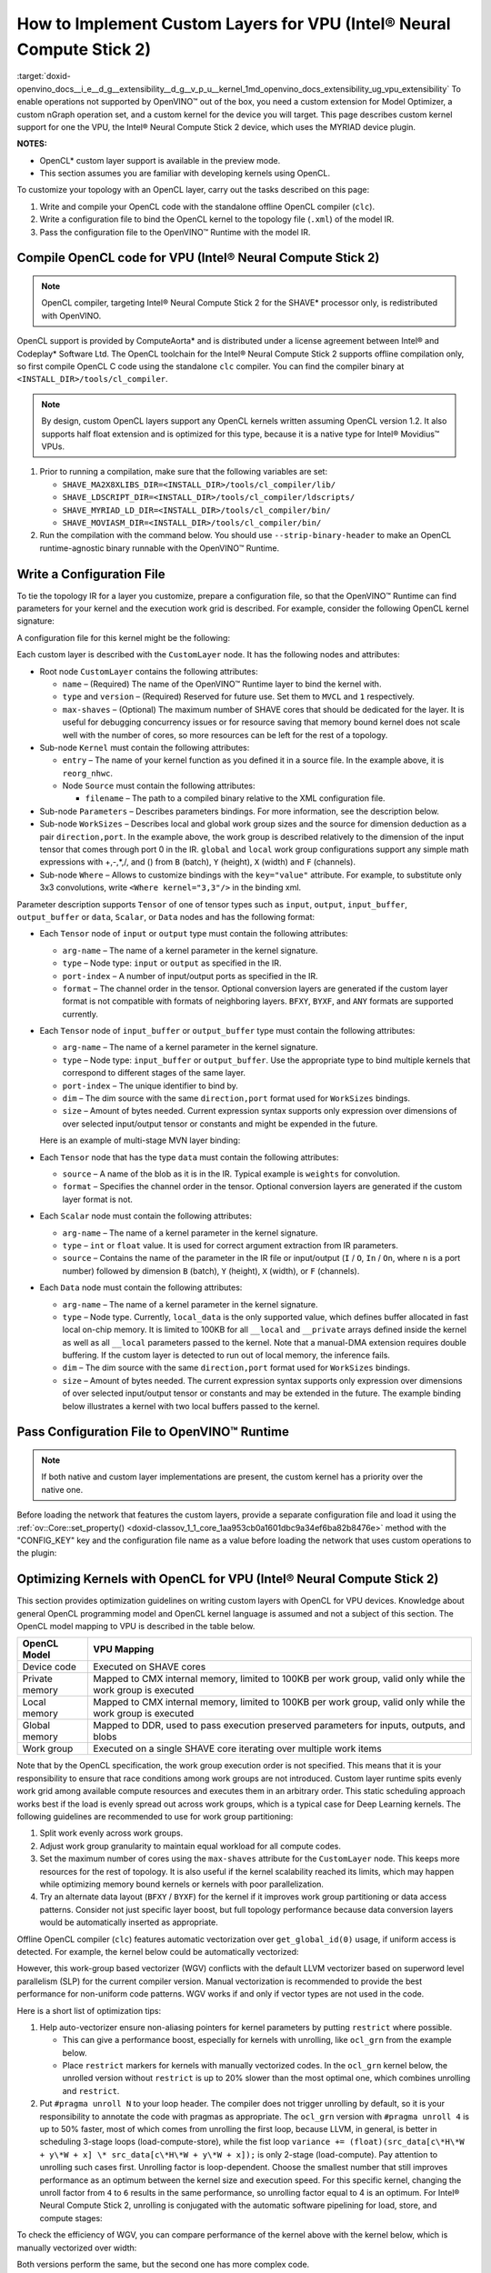 .. index:: pair: page; How to Implement Custom Layers for VPU (Intel® Neural Compute Stick 2)
.. _doxid-openvino_docs__i_e__d_g__extensibility__d_g__v_p_u__kernel:


How to Implement Custom Layers for VPU (Intel® Neural Compute Stick 2)
=======================================================================

:target:`doxid-openvino_docs__i_e__d_g__extensibility__d_g__v_p_u__kernel_1md_openvino_docs_extensibility_ug_vpu_extensibility` To enable operations not supported by OpenVINO™ out of the box, you need a custom extension for Model Optimizer, a custom nGraph operation set, and a custom kernel for the device you will target. This page describes custom kernel support for one the VPU, the Intel® Neural Compute Stick 2 device, which uses the MYRIAD device plugin.

**NOTES:**

* OpenCL\* custom layer support is available in the preview mode.

* This section assumes you are familiar with developing kernels using OpenCL.

To customize your topology with an OpenCL layer, carry out the tasks described on this page:

#. Write and compile your OpenCL code with the standalone offline OpenCL compiler (``clc``).

#. Write a configuration file to bind the OpenCL kernel to the topology file (``.xml``) of the model IR.

#. Pass the configuration file to the OpenVINO™ Runtime with the model IR.

Compile OpenCL code for VPU (Intel® Neural Compute Stick 2)
~~~~~~~~~~~~~~~~~~~~~~~~~~~~~~~~~~~~~~~~~~~~~~~~~~~~~~~~~~~~

.. note:: OpenCL compiler, targeting Intel® Neural Compute Stick 2 for the SHAVE\* processor only, is redistributed with OpenVINO.



OpenCL support is provided by ComputeAorta\* and is distributed under a license agreement between Intel® and Codeplay\* Software Ltd. The OpenCL toolchain for the Intel® Neural Compute Stick 2 supports offline compilation only, so first compile OpenCL C code using the standalone ``clc`` compiler. You can find the compiler binary at ``<INSTALL_DIR>/tools/cl_compiler``.

.. note:: By design, custom OpenCL layers support any OpenCL kernels written assuming OpenCL version 1.2. It also supports half float extension and is optimized for this type, because it is a native type for Intel® Movidius™ VPUs.





#. Prior to running a compilation, make sure that the following variables are set:
   
   * ``SHAVE_MA2X8XLIBS_DIR=<INSTALL_DIR>/tools/cl_compiler/lib/``
   
   * ``SHAVE_LDSCRIPT_DIR=<INSTALL_DIR>/tools/cl_compiler/ldscripts/``
   
   * ``SHAVE_MYRIAD_LD_DIR=<INSTALL_DIR>/tools/cl_compiler/bin/``
   
   * ``SHAVE_MOVIASM_DIR=<INSTALL_DIR>/tools/cl_compiler/bin/``

#. Run the compilation with the command below. You should use ``--strip-binary-header`` to make an OpenCL runtime-agnostic binary runnable with the OpenVINO™ Runtime.
   
   .. ref-code-block:: cpp
   
   	cd <INSTALL_DIR>/tools/cl_compiler/bin
   	./clc --strip-binary-header custom_layer.cl -o custom_layer.bin

Write a Configuration File
~~~~~~~~~~~~~~~~~~~~~~~~~~

To tie the topology IR for a layer you customize, prepare a configuration file, so that the OpenVINO™ Runtime can find parameters for your kernel and the execution work grid is described. For example, consider the following OpenCL kernel signature:

.. ref-code-block:: cpp

	__kernel void reorg_nhwc(__global const half \*src, __global half \*:ref:`out <doxid-namespacengraph_1_1runtime_1_1reference_1ac9d07fc6d49867bb411a4f4132777aae>`, int w, int h, int c, int stride);

A configuration file for this kernel might be the following:

.. ref-code-block:: cpp

	<CustomLayer name="ReorgYolo" type="MVCL" version="1">
	   <Kernel entry="reorg_nhwc">
	       <Source filename="reorg.bin"/>
	   </Kernel>
	   <Parameters>
	       <Tensor arg-name="src"    type="input"  port-index="0"                format="BYXF"/>
	       <Tensor arg-name="out"    type="output" port-index="0"                format="BYXF"/>
	       <Scalar arg-name="w"      type="int"    port-index="0" source="I.X"                />
	       <Scalar arg-name="h"      type="int"    port-index="0" source="I.Y"                />
	       <Scalar arg-name="c"      type="int"    port-index="0" source="I.F"                />
	       <Scalar arg-name="stride" type="int"                   source="stride"             />
	   </Parameters>
	   <WorkSizes dim="input,0" global="(Y+7)/8\*8,1,1" local="8,1,1"/>
	</CustomLayer>

Each custom layer is described with the ``CustomLayer`` node. It has the following nodes and attributes:

* Root node ``CustomLayer`` contains the following attributes:
  
  * ``name`` – (Required) The name of the OpenVINO™ Runtime layer to bind the kernel with.
  
  * ``type`` and ``version`` – (Required) Reserved for future use. Set them to ``MVCL`` and ``1`` respectively.
  
  * ``max-shaves`` – (Optional) The maximum number of SHAVE cores that should be dedicated for the layer. It is useful for debugging concurrency issues or for resource saving that memory bound kernel does not scale well with the number of cores, so more resources can be left for the rest of a topology.

* Sub-node ``Kernel`` must contain the following attributes:
  
  * ``entry`` – The name of your kernel function as you defined it in a source file. In the example above, it is ``reorg_nhwc``.
  
  * Node ``Source`` must contain the following attributes:
    
    * ``filename`` – The path to a compiled binary relative to the XML configuration file.

* Sub-node ``Parameters`` – Describes parameters bindings. For more information, see the description below.

* Sub-node ``WorkSizes`` – Describes local and global work group sizes and the source for dimension deduction as a pair ``direction,port``. In the example above, the work group is described relatively to the dimension of the input tensor that comes through port 0 in the IR. ``global`` and ``local`` work group configurations support any simple math expressions with +,-,\*,/, and () from ``B`` (batch), ``Y`` (height), ``X`` (width) and ``F`` (channels).

* Sub-node ``Where`` – Allows to customize bindings with the ``key="value"`` attribute. For example, to substitute only 3x3 convolutions, write ``<Where kernel="3,3"/>`` in the binding xml.

Parameter description supports ``Tensor`` of one of tensor types such as ``input``, ``output``, ``input_buffer``, ``output_buffer`` or ``data``, ``Scalar``, or ``Data`` nodes and has the following format:

* Each ``Tensor`` node of ``input`` or ``output`` type must contain the following attributes:
  
  * ``arg-name`` – The name of a kernel parameter in the kernel signature.
  
  * ``type`` – Node type: ``input`` or ``output`` as specified in the IR.
  
  * ``port-index`` – A number of input/output ports as specified in the IR.
  
  * ``format`` – The channel order in the tensor. Optional conversion layers are generated if the custom layer format is not compatible with formats of neighboring layers. ``BFXY``, ``BYXF``, and ``ANY`` formats are supported currently.

* Each ``Tensor`` node of ``input_buffer`` or ``output_buffer`` type must contain the following attributes:
  
  * ``arg-name`` – The name of a kernel parameter in the kernel signature.
  
  * ``type`` – Node type: ``input_buffer`` or ``output_buffer``. Use the appropriate type to bind multiple kernels that correspond to different stages of the same layer.
  
  * ``port-index`` – The unique identifier to bind by.
  
  * ``dim`` – The dim source with the same ``direction,port`` format used for ``WorkSizes`` bindings.
  
  * ``size`` – Amount of bytes needed. Current expression syntax supports only expression over dimensions of over selected input/output tensor or constants and might be expended in the future.
  
  Here is an example of multi-stage MVN layer binding:
  
  .. ref-code-block:: cpp
  
  	<CustomLayer name="MVN" stage="0" type="MVCL" version="1">
  	    <Kernel entry="reduction_mean">
  	        <Source filename="mvn.bin"/>
  	    </Kernel>
  	    <Parameters>
  	        <Tensor arg-name="src"                type="input"         port-index="0"               format="BFYX"/>
  	        <Tensor arg-name="mean"               type="output_buffer" port-index="0" dim="output,0" size="Y\*F\*4"/>
  	        <Tensor arg-name="variance"           type="output_buffer" port-index="1" dim="output,0" size="Y\*F\*4"/>
  	        <!--other parameters  -->
  	    </Parameters>
  	    <WorkSizes dim="output,0" global="((Y+7)/8)\*8,F,1" local="8,1,1"/>
  	</CustomLayer>
  	<CustomLayer name="MVN" stage="1" type="MVCL" version="1">
  	    <Kernel entry="mvn_scale">
  	        <Source filename="mvn_scale_changed_orded.bin"/>
  	    </Kernel>
  	    <Parameters>
  	        <Tensor arg-name="src_data"           type="input"        port-index="0"               format="BFYX"/>
  	        <Tensor arg-name="dst_data"           type="output"       port-index="0"               format="BFYX"/>
  	        <Tensor arg-name="mean_part"          type="input_buffer" port-index="0" dim="output,0" size="Y\*F\*4"/>
  	        <Tensor arg-name="power_mean"         type="input_buffer" port-index="1" dim="output,0" size="Y\*F\*4"/>
  	        <!--other parameters  -->
  	    </Parameters>
  	    <WorkSizes dim="output,0" global="((Y+7)/8)\*8,F,1" local="8,1,1"/>
  	</CustomLayer>

* Each ``Tensor`` node that has the type ``data`` must contain the following attributes:
  
  * ``source`` – A name of the blob as it is in the IR. Typical example is ``weights`` for convolution.
  
  * ``format`` – Specifies the channel order in the tensor. Optional conversion layers are generated if the custom layer format is not.
    
    .. ref-code-block:: cpp
    
    	<CustomLayer name="BinaryConvolution" type="MVCL" version="1">
    	  <Kernel entry="binary_convolution">
    	      <Source filename="binary_layers.bin"/>
    	  </Kernel>
    	  <Parameters>
    	      <Tensor arg-name="src_data"      type="input"   port-index="0"                      format="BFYX"/>
    	      <Data   arg-name="weights_data"  type="data"                     source="weights"   format="ANY"/>
    	      <Tensor arg-name="dst_data"      type="output"  port-index="0"                      format="BFYX"/>
    	      <!--other parameters  -->
    	  </Parameters>
    	  <WorkSizes dim="output,0" global="X,Y,F" local="1,1,1"/>
    	</CustomLayer>

* Each ``Scalar`` node must contain the following attributes:
  
  * ``arg-name`` – The name of a kernel parameter in the kernel signature.
  
  * ``type`` – ``int`` or ``float`` value. It is used for correct argument extraction from IR parameters.
  
  * ``source`` – Contains the name of the parameter in the IR file or input/output (``I`` / ``O``, ``In`` / ``On``, where ``n`` is a port number) followed by dimension ``B`` (batch), ``Y`` (height), ``X`` (width), or ``F`` (channels).

* Each ``Data`` node must contain the following attributes:
  
  * ``arg-name`` – The name of a kernel parameter in the kernel signature.
  
  * ``type`` – Node type. Currently, ``local_data`` is the only supported value, which defines buffer allocated in fast local on-chip memory. It is limited to 100KB for all ``__local`` and ``__private`` arrays defined inside the kernel as well as all ``__local`` parameters passed to the kernel. Note that a manual-DMA extension requires double buffering. If the custom layer is detected to run out of local memory, the inference fails.
  
  * ``dim`` – The dim source with the same ``direction,port`` format used for ``WorkSizes`` bindings.
  
  * ``size`` – Amount of bytes needed. The current expression syntax supports only expression over dimensions of over selected input/output tensor or constants and may be extended in the future. The example binding below illustrates a kernel with two local buffers passed to the kernel.
    
    .. ref-code-block:: cpp
    
    	<CustomLayer name="GRN" type="MVCL" version="1">
    	    <Kernel entry="grn_NCHW">
    	        <Source filename="grn.bin"/>
    	    </Kernel>
    	    <Parameters>
    	        <Tensor arg-name="src_data" type="input"         port-index="0"                  format="BFYX"/>
    	        <Tensor arg-name="dst_data" type="output"        port-index="0"                  format="BFYX"/>
    	        <Data   arg-name="src"      type="local_data"                      dim="input,0" size="X\*F\*2" />
    	        <Data   arg-name="dst"      type="local_data"                      dim="input,0" size="X\*F\*2" />
    	        <Scalar arg-name="C"        type="int"           port-index="0"    source="I.F"               />
    	        <Scalar arg-name="bias"     type="float"                           source="bias"              />
    	    </Parameters>
    	    <WorkSizes dim="input,0" global="X,Y,1" local="X,1,1"/>
    	</CustomLayer>

Pass Configuration File to OpenVINO™ Runtime
~~~~~~~~~~~~~~~~~~~~~~~~~~~~~~~~~~~~~~~~~~~~~~

.. note:: If both native and custom layer implementations are present, the custom kernel has a priority over the native one.



Before loading the network that features the custom layers, provide a separate configuration file and load it using the :ref:`ov::Core::set_property() <doxid-classov_1_1_core_1aa953cb0a1601dbc9a34ef6ba82b8476e>` method with the "CONFIG_KEY" key and the configuration file name as a value before loading the network that uses custom operations to the plugin:

.. ref-code-block:: cpp

	:ref:`ov::Core <doxid-classov_1_1_core>` core;
	// Load Myriad Extensions
	core.:ref:`set_property <doxid-classov_1_1_core_1aa953cb0a1601dbc9a34ef6ba82b8476e>`("MYRIAD", {{:ref:`CONFIG_KEY <doxid-ie__plugin__config_8hpp_1aad09cfba062e8ec9fb7ab9383f656ec7>`(CONFIG_FILE), "<path_to_the_xml_file>"}});



Optimizing Kernels with OpenCL for VPU (Intel® Neural Compute Stick 2)
~~~~~~~~~~~~~~~~~~~~~~~~~~~~~~~~~~~~~~~~~~~~~~~~~~~~~~~~~~~~~~~~~~~~~~~

This section provides optimization guidelines on writing custom layers with OpenCL for VPU devices. Knowledge about general OpenCL programming model and OpenCL kernel language is assumed and not a subject of this section. The OpenCL model mapping to VPU is described in the table below.

.. list-table::
    :header-rows: 1

    * - OpenCL Model
      - VPU Mapping
    * - Device code
      - Executed on SHAVE cores
    * - Private memory
      - Mapped to CMX internal memory, limited to 100KB per work group, valid only while the work group is executed
    * - Local memory
      - Mapped to CMX internal memory, limited to 100KB per work group, valid only while the work group is executed
    * - Global memory
      - Mapped to DDR, used to pass execution preserved parameters for inputs, outputs, and blobs
    * - Work group
      - Executed on a single SHAVE core iterating over multiple work items

Note that by the OpenCL specification, the work group execution order is not specified. This means that it is your responsibility to ensure that race conditions among work groups are not introduced. Custom layer runtime spits evenly work grid among available compute resources and executes them in an arbitrary order. This static scheduling approach works best if the load is evenly spread out across work groups, which is a typical case for Deep Learning kernels. The following guidelines are recommended to use for work group partitioning:

#. Split work evenly across work groups.

#. Adjust work group granularity to maintain equal workload for all compute codes.

#. Set the maximum number of cores using the ``max-shaves`` attribute for the ``CustomLayer`` node. This keeps more resources for the rest of topology. It is also useful if the kernel scalability reached its limits, which may happen while optimizing memory bound kernels or kernels with poor parallelization.

#. Try an alternate data layout (``BFXY`` / ``BYXF``) for the kernel if it improves work group partitioning or data access patterns. Consider not just specific layer boost, but full topology performance because data conversion layers would be automatically inserted as appropriate.

Offline OpenCL compiler (``clc``) features automatic vectorization over ``get_global_id(0)`` usage, if uniform access is detected. For example, the kernel below could be automatically vectorized:

.. ref-code-block:: cpp

	__kernel void cvtf32f16(__global float\* restrict inImage, __global half\*  restrict outImage,
	                        float   scale, float   bais)
	{
	    int idx = get_global_id(0) + get_global_id(1) \* get_global_size(0) + get_global_id(2) \* get_global_size(0) \* get_global_size(1);
	    outImage[idx] = convert_half(inImage[idx]\*scale+bais);
	}

However, this work-group based vectorizer (WGV) conflicts with the default LLVM vectorizer based on superword level parallelism (SLP) for the current compiler version. Manual vectorization is recommended to provide the best performance for non-uniform code patterns. WGV works if and only if vector types are not used in the code.

Here is a short list of optimization tips:

#. Help auto-vectorizer ensure non-aliasing pointers for kernel parameters by putting ``restrict`` where possible.
   
   * This can give a performance boost, especially for kernels with unrolling, like ``ocl_grn`` from the example below.
   
   * Place ``restrict`` markers for kernels with manually vectorized codes. In the ``ocl_grn`` kernel below, the unrolled version without ``restrict`` is up to 20% slower than the most optimal one, which combines unrolling and ``restrict``.

#. Put ``#pragma unroll N`` to your loop header. The compiler does not trigger unrolling by default, so it is your responsibility to annotate the code with pragmas as appropriate. The ``ocl_grn`` version with ``#pragma unroll 4`` is up to 50% faster, most of which comes from unrolling the first loop, because LLVM, in general, is better in scheduling 3-stage loops (load-compute-store), while the fist loop ``variance += (float)(src_data[c\*H\*W + y\*W + x] \* src_data[c\*H\*W + y\*W + x]);`` is only 2-stage (load-compute). Pay attention to unrolling such cases first. Unrolling factor is loop-dependent. Choose the smallest number that still improves performance as an optimum between the kernel size and execution speed. For this specific kernel, changing the unroll factor from ``4`` to ``6`` results in the same performance, so unrolling factor equal to 4 is an optimum. For Intel® Neural Compute Stick 2, unrolling is conjugated with the automatic software pipelining for load, store, and compute stages:
   
   .. ref-code-block:: cpp
   
   	__kernel void ocl_grn(__global const half\* restrict src_data, __global half\* restrict dst_data, int :ref:`C <doxid-ie__preprocess__gapi_8cpp_1a5464533d23b59ba11030432e73528730>`, float bias)
   	{
   	    int x = get_global_id(0);
   	    int :ref:`W <doxid-ie__preprocess__gapi_8cpp_1a2dd51e03005d5cb52315290d27f61870>` = get_global_size(0);
   	    int y = get_global_id(1);
   	    int :ref:`H <doxid-ie__preprocess__gapi_8cpp_1affa487e8e3cc48473cfc05c0ce0165e9>` = get_global_size(1);
   	    float :ref:`variance <doxid-namespacengraph_1_1builder_1_1opset1_1a1bc1e531b299d3bf5b7ad6f685b7dec4>` = bias + 1e-9:ref:`f <doxid-namespacengraph_1_1runtime_1_1reference_1a4582949bb0b6082a5159f90c43a71ca9>`;
   	    #pragma unroll 4
   	    for (int c = 0; c < :ref:`C <doxid-ie__preprocess__gapi_8cpp_1a5464533d23b59ba11030432e73528730>`; c++)
   	        :ref:`variance <doxid-namespacengraph_1_1builder_1_1opset1_1a1bc1e531b299d3bf5b7ad6f685b7dec4>` += (float)(src_data[c\*:ref:`H <doxid-ie__preprocess__gapi_8cpp_1affa487e8e3cc48473cfc05c0ce0165e9>`\*:ref:`W <doxid-ie__preprocess__gapi_8cpp_1a2dd51e03005d5cb52315290d27f61870>` + y\*:ref:`W <doxid-ie__preprocess__gapi_8cpp_1a2dd51e03005d5cb52315290d27f61870>` + x] \* src_data[c\*:ref:`H <doxid-ie__preprocess__gapi_8cpp_1affa487e8e3cc48473cfc05c0ce0165e9>`\*:ref:`W <doxid-ie__preprocess__gapi_8cpp_1a2dd51e03005d5cb52315290d27f61870>` + y\*:ref:`W <doxid-ie__preprocess__gapi_8cpp_1a2dd51e03005d5cb52315290d27f61870>` + x]);
   	    :ref:`variance <doxid-namespacengraph_1_1builder_1_1opset1_1a1bc1e531b299d3bf5b7ad6f685b7dec4>` = 1.f / native_sqrt(:ref:`variance <doxid-namespacengraph_1_1builder_1_1opset1_1a1bc1e531b299d3bf5b7ad6f685b7dec4>`);
   	    #pragma unroll 4
   	    for (int c = 0; c < :ref:`C <doxid-ie__preprocess__gapi_8cpp_1a5464533d23b59ba11030432e73528730>`; c++)
   	        dst_data[c\*:ref:`H <doxid-ie__preprocess__gapi_8cpp_1affa487e8e3cc48473cfc05c0ce0165e9>`\*:ref:`W <doxid-ie__preprocess__gapi_8cpp_1a2dd51e03005d5cb52315290d27f61870>` + y\*:ref:`W <doxid-ie__preprocess__gapi_8cpp_1a2dd51e03005d5cb52315290d27f61870>` + x] = (half)((float)src_data[c\*:ref:`H <doxid-ie__preprocess__gapi_8cpp_1affa487e8e3cc48473cfc05c0ce0165e9>`\*:ref:`W <doxid-ie__preprocess__gapi_8cpp_1a2dd51e03005d5cb52315290d27f61870>` + y\*:ref:`W <doxid-ie__preprocess__gapi_8cpp_1a2dd51e03005d5cb52315290d27f61870>` + x] \* :ref:`variance <doxid-namespacengraph_1_1builder_1_1opset1_1a1bc1e531b299d3bf5b7ad6f685b7dec4>`);
   	}

To check the efficiency of WGV, you can compare performance of the kernel above with the kernel below, which is manually vectorized over width:

.. ref-code-block:: cpp

	__kernel void ocl_grn_line(__global const half\* restrict src_data,  __global half\* restrict dst_data, int :ref:`C <doxid-ie__preprocess__gapi_8cpp_1a5464533d23b59ba11030432e73528730>`, int :ref:`W <doxid-ie__preprocess__gapi_8cpp_1a2dd51e03005d5cb52315290d27f61870>`, float bias)
	{
	    int y   = get_global_id(1);
	    int :ref:`H <doxid-ie__preprocess__gapi_8cpp_1affa487e8e3cc48473cfc05c0ce0165e9>`   = get_global_size(1);
	    for (int x = 0; x < :ref:`W <doxid-ie__preprocess__gapi_8cpp_1a2dd51e03005d5cb52315290d27f61870>`/8; x++)
	    {
	        float8 :ref:`variance <doxid-namespacengraph_1_1builder_1_1opset1_1a1bc1e531b299d3bf5b7ad6f685b7dec4>` = (float8)(bias+1e-9:ref:`f <doxid-namespacengraph_1_1runtime_1_1reference_1a4582949bb0b6082a5159f90c43a71ca9>`);
	        #pragma unroll 4
	        for (int c = 0; c < :ref:`C <doxid-ie__preprocess__gapi_8cpp_1a5464533d23b59ba11030432e73528730>`; c++)
	        {
	            __global const half8\* restrict src_line = ((__global const half8 \* restrict)(src_data + c\*:ref:`H <doxid-ie__preprocess__gapi_8cpp_1affa487e8e3cc48473cfc05c0ce0165e9>`\*:ref:`W <doxid-ie__preprocess__gapi_8cpp_1a2dd51e03005d5cb52315290d27f61870>` + y\*:ref:`W <doxid-ie__preprocess__gapi_8cpp_1a2dd51e03005d5cb52315290d27f61870>`));
	            half8 sh = src_line[x];
	            :ref:`variance <doxid-namespacengraph_1_1builder_1_1opset1_1a1bc1e531b299d3bf5b7ad6f685b7dec4>` += convert_float8(sh\*sh);
	        }
	        :ref:`variance <doxid-namespacengraph_1_1builder_1_1opset1_1a1bc1e531b299d3bf5b7ad6f685b7dec4>` = 1.f/native_sqrt(:ref:`variance <doxid-namespacengraph_1_1builder_1_1opset1_1a1bc1e531b299d3bf5b7ad6f685b7dec4>`);
	        #pragma unroll 4
	        for (int c = 0; c < :ref:`C <doxid-ie__preprocess__gapi_8cpp_1a5464533d23b59ba11030432e73528730>`; c++)
	        {
	            __global const half8\* restrict src_line = ((__global const half8 \* restrict)(src_data + c\*:ref:`H <doxid-ie__preprocess__gapi_8cpp_1affa487e8e3cc48473cfc05c0ce0165e9>`\*:ref:`W <doxid-ie__preprocess__gapi_8cpp_1a2dd51e03005d5cb52315290d27f61870>` + y\*:ref:`W <doxid-ie__preprocess__gapi_8cpp_1a2dd51e03005d5cb52315290d27f61870>`));
	            __global       half8\* restrict dst_line = ((__global       half8 \* restrict)(dst_data + c\*:ref:`H <doxid-ie__preprocess__gapi_8cpp_1affa487e8e3cc48473cfc05c0ce0165e9>`\*:ref:`W <doxid-ie__preprocess__gapi_8cpp_1a2dd51e03005d5cb52315290d27f61870>` + y\*:ref:`W <doxid-ie__preprocess__gapi_8cpp_1a2dd51e03005d5cb52315290d27f61870>`));
	            dst_line[x] = convert_half8(convert_float8(src_line[x])\*:ref:`variance <doxid-namespacengraph_1_1builder_1_1opset1_1a1bc1e531b299d3bf5b7ad6f685b7dec4>`);
	        }
	    }
	    for (int x = :ref:`W <doxid-ie__preprocess__gapi_8cpp_1a2dd51e03005d5cb52315290d27f61870>`/8\*8; x < :ref:`W <doxid-ie__preprocess__gapi_8cpp_1a2dd51e03005d5cb52315290d27f61870>`; x++)
	    {
	        float :ref:`variance <doxid-namespacengraph_1_1builder_1_1opset1_1a1bc1e531b299d3bf5b7ad6f685b7dec4>` = bias+1e-9:ref:`f <doxid-namespacengraph_1_1runtime_1_1reference_1a4582949bb0b6082a5159f90c43a71ca9>`;
	        #pragma unroll 4
	        for (int c = 0; c < :ref:`C <doxid-ie__preprocess__gapi_8cpp_1a5464533d23b59ba11030432e73528730>`; c++)
	            :ref:`variance <doxid-namespacengraph_1_1builder_1_1opset1_1a1bc1e531b299d3bf5b7ad6f685b7dec4>` += (float)(src_data[c\*:ref:`H <doxid-ie__preprocess__gapi_8cpp_1affa487e8e3cc48473cfc05c0ce0165e9>`\*:ref:`W <doxid-ie__preprocess__gapi_8cpp_1a2dd51e03005d5cb52315290d27f61870>` + y\*:ref:`W <doxid-ie__preprocess__gapi_8cpp_1a2dd51e03005d5cb52315290d27f61870>` + x]\*src_data[c\*:ref:`H <doxid-ie__preprocess__gapi_8cpp_1affa487e8e3cc48473cfc05c0ce0165e9>`\*:ref:`W <doxid-ie__preprocess__gapi_8cpp_1a2dd51e03005d5cb52315290d27f61870>` + y\*:ref:`W <doxid-ie__preprocess__gapi_8cpp_1a2dd51e03005d5cb52315290d27f61870>` + x]);
	        :ref:`variance <doxid-namespacengraph_1_1builder_1_1opset1_1a1bc1e531b299d3bf5b7ad6f685b7dec4>` = 1.f/native_sqrt(:ref:`variance <doxid-namespacengraph_1_1builder_1_1opset1_1a1bc1e531b299d3bf5b7ad6f685b7dec4>`);
	        #pragma unroll 4
	        for (int c = 0; c < :ref:`C <doxid-ie__preprocess__gapi_8cpp_1a5464533d23b59ba11030432e73528730>`; c++)
	            dst_data[c\*:ref:`H <doxid-ie__preprocess__gapi_8cpp_1affa487e8e3cc48473cfc05c0ce0165e9>`\*:ref:`W <doxid-ie__preprocess__gapi_8cpp_1a2dd51e03005d5cb52315290d27f61870>` + y\*:ref:`W <doxid-ie__preprocess__gapi_8cpp_1a2dd51e03005d5cb52315290d27f61870>` + x] = (float)src_data[c\*:ref:`H <doxid-ie__preprocess__gapi_8cpp_1affa487e8e3cc48473cfc05c0ce0165e9>`\*:ref:`W <doxid-ie__preprocess__gapi_8cpp_1a2dd51e03005d5cb52315290d27f61870>` + y\*:ref:`W <doxid-ie__preprocess__gapi_8cpp_1a2dd51e03005d5cb52315290d27f61870>` + x]\*:ref:`variance <doxid-namespacengraph_1_1builder_1_1opset1_1a1bc1e531b299d3bf5b7ad6f685b7dec4>`;
	    }
	}

Both versions perform the same, but the second one has more complex code.

#. If it is easy to predict the work group size, you can also use the ``reqd_work_group_size`` kernel attribute to ask the compiler to unroll the code up to the local size of the work group. Note that if the kernel is actually executed with the different work group configuration, the result is undefined.

#. Prefer to use the ``half`` compute if it keeps reasonable accuracy. 16-bit float is a native type for Intel® Neural Compute Stick 2, most of the functions ``half_\*`` are mapped to a single hardware instruction. Use the standard ``native_\*`` function for the rest of types.

#. Prefer to use the ``convert_half`` function over ``vstore_half`` if conversion to 32-bit float is required. ``convert_half`` is mapped to a single hardware instruction. For the ``cvtf32f16`` kernel above, the line ``outImage[idx] = convert_half(inImage[idx]\*scale+bais);`` is eight times slower than the code with ``vstore_half``.

#. Mind early exits. Early exit can be extremely costly for the current version of the ``clc`` compiler due to conflicts with the auto-vectorizer. The generic advice would be to setup local size by ``x`` dimension equal to inputs or/and outputs width. If it is impossible to define the work grid that exactly matches inputs or/and outputs to eliminate checks, for example, ``if (get_global_id(0) >= width) return``, use line-wise kernel variant with manual vectorization. The kernel example below demonstrates the impact of early exits on kernel performance.
   
   .. ref-code-block:: cpp
   
   	// Initial version
   	__kernel void reorg(const __global half\* restrict src, __global half\* restrict :ref:`out <doxid-namespacengraph_1_1runtime_1_1reference_1ac9d07fc6d49867bb411a4f4132777aae>`, int stride)
   	{
   	  int w = get_global_id(0);
   	  int :ref:`W <doxid-ie__preprocess__gapi_8cpp_1a2dd51e03005d5cb52315290d27f61870>` = get_global_size(0);
   	  int h = get_global_id(1);
   	  int :ref:`H <doxid-ie__preprocess__gapi_8cpp_1affa487e8e3cc48473cfc05c0ce0165e9>` = get_global_size(1);
   	  int c = get_global_id(2);
   	  int :ref:`C <doxid-ie__preprocess__gapi_8cpp_1a5464533d23b59ba11030432e73528730>` = get_global_size(2);
   	  int C2 = :ref:`C <doxid-ie__preprocess__gapi_8cpp_1a5464533d23b59ba11030432e73528730>`/(stride\*stride);
   	  int offset = c / C2;
   	  int c2 = c - C2 \* offset;
   	  int H2 = :ref:`H <doxid-ie__preprocess__gapi_8cpp_1affa487e8e3cc48473cfc05c0ce0165e9>`\*stride;
   	  int W2 = :ref:`W <doxid-ie__preprocess__gapi_8cpp_1a2dd51e03005d5cb52315290d27f61870>`\*stride;
   	  int h2 = h\*stride + offset / stride;
   	  int w2 = w\*stride + offset - stride \* (offset / stride);
   	  :ref:`out <doxid-namespacengraph_1_1runtime_1_1reference_1ac9d07fc6d49867bb411a4f4132777aae>`[:ref:`W <doxid-ie__preprocess__gapi_8cpp_1a2dd51e03005d5cb52315290d27f61870>`\*:ref:`H <doxid-ie__preprocess__gapi_8cpp_1affa487e8e3cc48473cfc05c0ce0165e9>`\*c + :ref:`W <doxid-ie__preprocess__gapi_8cpp_1a2dd51e03005d5cb52315290d27f61870>`\*h + w] = src[W2\*H2\*c2 + W2\*h2 + w2];
   	}

This ``reorg`` kernel is auto-vectorizable, but an input for YOLO v2 topology is ``NCHW=<1,64,26,26>`` and it is not multiple of vector width, which is ``8`` for ``half`` data type. As a result, the Inference Engine does not select the auto-vectorized kernel. To compare performance of auto-vectorized and scalar version of the kernel, change the input size to ``NCHW=<1,64,26,32>``. This enables the auto-vectorized version to be selected by the Inference Engine and can give you about 30% uplift. Since the auto-vectorized version is faster, it makes sense to enable it for the YOLO v2 topology input size by setting the local size multiple of vector, for example, 32, and adjust global sizes accordingly. As a result, the execution work grid exceeds actual input dimension, so out-of-bound checks should be inserted. See the updated kernel version below:

.. ref-code-block:: cpp

	// Version with out-of-bound checks added
	__kernel void reorg(const __global half\* restrict src, __global half\* restrict :ref:`out <doxid-namespacengraph_1_1runtime_1_1reference_1ac9d07fc6d49867bb411a4f4132777aae>`, int :ref:`W <doxid-ie__preprocess__gapi_8cpp_1a2dd51e03005d5cb52315290d27f61870>`, int stride)
	{
	  int w = get_global_id(0);
	  w = :ref:`min <doxid-namespacengraph_1_1runtime_1_1reference_1abc42885cb896b121ab5ac214cbf60935>`(w, :ref:`W <doxid-ie__preprocess__gapi_8cpp_1a2dd51e03005d5cb52315290d27f61870>`-1);
	  int h = get_global_id(1);
	  int :ref:`H <doxid-ie__preprocess__gapi_8cpp_1affa487e8e3cc48473cfc05c0ce0165e9>` = get_global_size(1);
	  int c = get_global_id(2);
	  int :ref:`C <doxid-ie__preprocess__gapi_8cpp_1a5464533d23b59ba11030432e73528730>` = get_global_size(2);
	  int C2 = :ref:`C <doxid-ie__preprocess__gapi_8cpp_1a5464533d23b59ba11030432e73528730>`/(stride\*stride);
	  int offset = c / C2;
	  int c2 = c - C2 \* offset;
	  int H2 = :ref:`H <doxid-ie__preprocess__gapi_8cpp_1affa487e8e3cc48473cfc05c0ce0165e9>`\*stride;
	  int W2 = :ref:`W <doxid-ie__preprocess__gapi_8cpp_1a2dd51e03005d5cb52315290d27f61870>`\*stride;
	  int h2 = h\*stride + offset / stride;
	  int w2 = w\*stride + offset - stride \* (offset / stride);
	  :ref:`out <doxid-namespacengraph_1_1runtime_1_1reference_1ac9d07fc6d49867bb411a4f4132777aae>`[:ref:`W <doxid-ie__preprocess__gapi_8cpp_1a2dd51e03005d5cb52315290d27f61870>`\*:ref:`H <doxid-ie__preprocess__gapi_8cpp_1affa487e8e3cc48473cfc05c0ce0165e9>`\*c + :ref:`W <doxid-ie__preprocess__gapi_8cpp_1a2dd51e03005d5cb52315290d27f61870>`\*h + w] = src[W2\*H2\*c2 + W2\*h2 + w2];
	}

This code performs the same as the initial kernel above (scalar) due to branching overhead. If you replace min/max expression ``w = min(w, W-1);`` with ``if (w >= W) return;``, runtime increases up to 2x against to code without branching (initial version).

If branching is inevitable for your element-based kernel, it is recommended to change the scheme to line-based. See the kernel variant below:

.. ref-code-block:: cpp

	// Line-wise version
	__kernel void reorg(const __global half\* restrict src, __global half\* restrict :ref:`out <doxid-namespacengraph_1_1runtime_1_1reference_1ac9d07fc6d49867bb411a4f4132777aae>`, int :ref:`H <doxid-ie__preprocess__gapi_8cpp_1affa487e8e3cc48473cfc05c0ce0165e9>`, int :ref:`W <doxid-ie__preprocess__gapi_8cpp_1a2dd51e03005d5cb52315290d27f61870>`, int stride)
	{
	    int h = :ref:`min <doxid-namespacengraph_1_1runtime_1_1reference_1abc42885cb896b121ab5ac214cbf60935>`((int)get_global_id(0), :ref:`H <doxid-ie__preprocess__gapi_8cpp_1affa487e8e3cc48473cfc05c0ce0165e9>`-1);
	    int c = get_global_id(1);
	    int :ref:`C <doxid-ie__preprocess__gapi_8cpp_1a5464533d23b59ba11030432e73528730>` = get_global_size(1);
	    int C2 = :ref:`C <doxid-ie__preprocess__gapi_8cpp_1a5464533d23b59ba11030432e73528730>`/(stride\*stride);
	    int offset = c / C2;
	    int c2 = c - C2 \* offset;
	    int H2 = :ref:`H <doxid-ie__preprocess__gapi_8cpp_1affa487e8e3cc48473cfc05c0ce0165e9>`\*stride;
	    int W2 = :ref:`W <doxid-ie__preprocess__gapi_8cpp_1a2dd51e03005d5cb52315290d27f61870>`\*stride;
	    for (int w = 0; w < :ref:`W <doxid-ie__preprocess__gapi_8cpp_1a2dd51e03005d5cb52315290d27f61870>`; ++w)
	    {
	        int h2 = h\*stride + offset / stride;
	        int w2 = w\*stride + offset - stride \* (offset / stride);
	        :ref:`out <doxid-namespacengraph_1_1runtime_1_1reference_1ac9d07fc6d49867bb411a4f4132777aae>`[:ref:`W <doxid-ie__preprocess__gapi_8cpp_1a2dd51e03005d5cb52315290d27f61870>`\*:ref:`H <doxid-ie__preprocess__gapi_8cpp_1affa487e8e3cc48473cfc05c0ce0165e9>`\*c + :ref:`W <doxid-ie__preprocess__gapi_8cpp_1a2dd51e03005d5cb52315290d27f61870>`\*h + w] = src[W2\*H2\*c2 + W2\*h2 + w2];
	    }
	}

This decreases the execution time up to 40% against the best performing vectorized kernel without early exits (initial version).

#. Reuse computations among work items by using line-based kernels or sharing values though ``__local`` memory.

#. Improve data access locality. Most of custom kernels are memory bound while convolution and fully connected layers are hardware-implemented. The code below demonstrates a further optimized version of the ``reorg`` kernel unrolled by ``stride`` :
   
   .. ref-code-block:: cpp
   
   	// Unrolled line-wise version
   	__kernel void reorg_unrolled_by_stride(const __global half\* restrict src, __global half\* restrict dst,
   	                                       int :ref:`H <doxid-ie__preprocess__gapi_8cpp_1affa487e8e3cc48473cfc05c0ce0165e9>`, int :ref:`W <doxid-ie__preprocess__gapi_8cpp_1a2dd51e03005d5cb52315290d27f61870>`, int stride)
   	{
   	  int h = :ref:`min <doxid-namespacengraph_1_1runtime_1_1reference_1abc42885cb896b121ab5ac214cbf60935>`((int)get_global_id(0), :ref:`H <doxid-ie__preprocess__gapi_8cpp_1affa487e8e3cc48473cfc05c0ce0165e9>`-1);
   	  int c2 = get_global_id(1);
   	  int C2 = get_global_size(1);
   	  int :ref:`C <doxid-ie__preprocess__gapi_8cpp_1a5464533d23b59ba11030432e73528730>` = C2\*stride\*stride;
   	  int H2 = :ref:`H <doxid-ie__preprocess__gapi_8cpp_1affa487e8e3cc48473cfc05c0ce0165e9>`\*stride;
   	  int W2 = :ref:`W <doxid-ie__preprocess__gapi_8cpp_1a2dd51e03005d5cb52315290d27f61870>`\*stride;
   	  for (int stride_y = 0; stride_y < stride; stride_y++)
   	    for (int stride_x = 0; stride_x < stride; stride_x++)
   	      for (int w2 = 0, w = 0; w < :ref:`W <doxid-ie__preprocess__gapi_8cpp_1a2dd51e03005d5cb52315290d27f61870>`; w2 += stride, w++)
   	        dst[:ref:`W <doxid-ie__preprocess__gapi_8cpp_1a2dd51e03005d5cb52315290d27f61870>`\*:ref:`H <doxid-ie__preprocess__gapi_8cpp_1affa487e8e3cc48473cfc05c0ce0165e9>`\*C2\*(stride_y\*stride+stride_x) + :ref:`W <doxid-ie__preprocess__gapi_8cpp_1a2dd51e03005d5cb52315290d27f61870>`\*:ref:`H <doxid-ie__preprocess__gapi_8cpp_1affa487e8e3cc48473cfc05c0ce0165e9>`\*c2 + :ref:`W <doxid-ie__preprocess__gapi_8cpp_1a2dd51e03005d5cb52315290d27f61870>`\*h + w] = src[W2\*H2\*c2 + W2\*h\*stride + W2\*stride_y + w2 + stride_x];
   	}

``scr`` data in this case loaded only once. As the result, the cycle count drops up to 45% against the line-wise version.

#. Copy data from ``__dlobal`` to ``__local`` or ``__private`` memory if the data is accessed more than once. Access to ``__dlobal`` memory is orders of magnitude slower than access to ``__local`` / ``__private`` due to statically scheduled pipeline, which stalls completely on memory access without any prefetch. The same recommendation is applicable for scalar load/store from/to a ``__blobal`` pointer since work-group copying could be done in a vector fashion.

#. Use a manual DMA extension. Local (on-chip) memory throughput is up to 24x higher than DDR throughput. Starting from OpenVINO™ 2020.1, VPU OpenCL features manual-DMA kernel extension to copy sub-tensor used by work group into local memory and performing compute without DDR evolved. Here is the simple GRN kernel implementation that runs over DDR. Local size is in the form (width of the input tensor, 1, 1) to define a large enough work group to get code automatically vectorized and unrolled, while global size is (width of the input tensor, height of the input tensor, 1):
   
   .. ref-code-block:: cpp
   
   	__kernel void grn_NCHW(
   	  __global const half\* restrict src_data,
   	  __global       half\* restrict dst_data,
   	  int :ref:`C <doxid-ie__preprocess__gapi_8cpp_1a5464533d23b59ba11030432e73528730>`,
   	  float bias)
   	{
   	  float :ref:`variance <doxid-namespacengraph_1_1builder_1_1opset1_1a1bc1e531b299d3bf5b7ad6f685b7dec4>` = bias + 1e-9:ref:`f <doxid-namespacengraph_1_1runtime_1_1reference_1a4582949bb0b6082a5159f90c43a71ca9>`;
   	  #pragma unroll 4
   	  for (int c = 0; c < :ref:`C <doxid-ie__preprocess__gapi_8cpp_1a5464533d23b59ba11030432e73528730>`; c++)
   	  {
   	    float val = (float) src_data[c\*get_global_size(1)\*get_global_size(0) + get_global_id(1)\*get_global_size(0) + get_global_id(0)];
   	    :ref:`variance <doxid-namespacengraph_1_1builder_1_1opset1_1a1bc1e531b299d3bf5b7ad6f685b7dec4>` += val\*val;
   	  }
   	  half hvariance = (half)(native_rsqrt((half)(:ref:`variance <doxid-namespacengraph_1_1builder_1_1opset1_1a1bc1e531b299d3bf5b7ad6f685b7dec4>`/16.:ref:`f <doxid-namespacengraph_1_1runtime_1_1reference_1a4582949bb0b6082a5159f90c43a71ca9>`))\*0.25f);
   	  #pragma unroll 4
   	  for (int c = 0; c < :ref:`C <doxid-ie__preprocess__gapi_8cpp_1a5464533d23b59ba11030432e73528730>`; c++)
   	  {
   	    dst_data[c\*get_global_size(1)\*get_global_size(0) + get_global_id(1)\*get_global_size(0) + get_global_id(0)]
   	    = src_data[c\*get_global_size(1)\*get_global_size(0) + get_global_id(1)\*get_global_size(0) + get_global_id(0)] \* hvariance;
   	  }
   	}

This kernel can be rewritten to introduce special data binding ``__dma_preload`` and ``__dma_postwrite intrinsics``. This means that instead of one kernel, a group of three kernels should be implemented: ``kernelName``, ``__dma_preload_kernelName``, and ``__dma_postwrite_kernelName``. ``__dma_preload_kernelName`` for a particular work group ``n`` is guaranteed to be executed before the ``n`` -th work group itself, while ``__dma_postwrite_kernelName`` is guaranteed to be executed after a corresponding work group. You can define one of those functions that are intended to be used to copy data from-to ``__global`` and ``__local`` memory. The syntactics requires exact functional signature match. The example below illustrates how to prepare your kernel for manual-DMA.

.. ref-code-block:: cpp

	__kernel void __dma_preload_grn_NCHW(
	  __global const half\* restrict src,
	  __global       half\* restrict dst,
	  __local        half\* restrict local_src,
	  __local        half\* restrict local_dst,
	  int :ref:`C <doxid-ie__preprocess__gapi_8cpp_1a5464533d23b59ba11030432e73528730>`,
	  float bias)
	  {
	  // ToDO: copy required piece of src tensor into local_src
	}
	
	__kernel void __dma_postwrite_grn_NCHW(
	  __global const half\* restrict src,
	  __global       half\* restrict dst,
	  __local  const half\* restrict local_src,
	  __local        half\* restrict local_dst,
	  int :ref:`C <doxid-ie__preprocess__gapi_8cpp_1a5464533d23b59ba11030432e73528730>`,
	  float bias)
	{
	  // ToDO: copy back computed piece of local_dst into dst
	}
	
	__kernel void grn_NCHW(
	  __global const half\* restrict src_data,
	  __global       half\* restrict dst_data,
	  __local        half\* restrict src,
	  __local        half\* restrict dst,
	  int :ref:`C <doxid-ie__preprocess__gapi_8cpp_1a5464533d23b59ba11030432e73528730>`,
	  float bias)
	{
	  // same as the example above
	}

The GRN kernel operates on channel-major tensors to compute average over full channel range and then normalizes input elements to produce the output. As a part of the manual DMA extension, a group of work group copy functions are introduced in addition to ``async_work_group_copy``, which is also mapped to a DMA call.

Here is the list of supported functions:

.. ref-code-block:: cpp

	// 2D sub-tensor copy
	event_t WorkGroupDmaCreateStrideTransaction(
	                const local T \*src,
	                global T \*dst,
	                size_t  src_width, // width of the line of source in bytes
	                size_t  dst_width, // width of the line of destination in bytes
	                size_t  src_stride, // stride between corresponding 2 consecutive lines of source in bytes
	                size_t  dst_stride, // stride between corresponding 2 consecutive lines of destination in bytes
	                size_t size, // total number of bytes loaded for all lines from source to destination
	                event_t  event) __OVERLOAD;
	event_t WorkGroupDmaCreateStrideTransaction(
	                const global T \*src,
	                local T \*dst,
	                size_t  src_width, // width of the line of source in bytes
	                size_t  dst_width, // width of the line of destination in bytes
	                size_t  src_stride, // stride between corresponding 2 consecutive lines of source in bytes
	                size_t  dst_stride, // stride between corresponding 2 consecutive lines of destination in bytes
	                size_t size, // total number of bytes loaded for all lines from source to destination
	                event_t  event) __OVERLOAD;
	// 3D sub-tensor copy
	event_t WorkGroupDmaCreate3DTransaction(
	                 const local T \*src,
	                 global T \*dst,
	                 size_t  src_width, // width of the line of source in bytes
	                 size_t  dst_width, // width of the line of destination in bytes
	                 size_t  src_stride, // stride between corresponding 2 consecutive lines of source in bytes
	                 size_t  dst_stride, // stride between corresponding 2 consecutive lines of destination in bytes
	                 size_t  num_planes, // number of planes to be copied
	                 size_t  src_plane_stride, // stride between corresponding 2 consecutive planes of source in bytes
	                 size_t  dst_plane_stride, // stride between corresponding 2 consecutive planes of destination in bytes
	                 size_t  size, // size of the loaded plane in bytes, analogues to the size in 2D case
	                 event_t  event) __OVERLOAD;
	event_t WorkGroupDmaCreate3DTransaction(
	                 const global T \*src,
	                 local T \*dst,
	                 size_t  src_width, // width of the line of source in bytes
	                 size_t  dst_width, // width of the line of destination in bytes
	                 size_t  src_stride, // stride between corresponding 2 consecutive lines of source in bytes
	                 size_t  dst_stride, // stride between corresponding 2 consecutive lines of destination in bytes
	                 size_t  num_planes, // number of planes to be copied
	                 size_t  src_plane_stride, // stride between corresponding 2 consecutive planes of source in bytes
	                 size_t  dst_plane_stride, // stride between corresponding 2 consecutive planes of destination in bytes
	                 size_t  size, // size of the loaded plane in bytes, analogues to the size in 2D case
	                 event_t  event) __OVERLOAD;

where ``T`` can be ``uchar``, ``char``, ``short``, ``ushort``, ``int``, ``uint``, ``long``, ``ulong``, ``half`` or ``float``.

Modified version of the GRN kernel could be the following:

.. ref-code-block:: cpp

	__kernel void __dma_preload_grn_NCHW(
	    __global const half\* restrict src,
	    __global       half\* restrict dst,
	    __local        half\* restrict local_src,
	    __local        half\* restrict local_dst,
	    int :ref:`C <doxid-ie__preprocess__gapi_8cpp_1a5464533d23b59ba11030432e73528730>`,
	    float bias)
	{
	    WorkGroupDmaCreate3DTransaction(
	        src + get_group_id(0)\*get_local_size(0)
	            + get_group_id(1)\*get_local_size(1)\*get_global_size(0), // src
	        local_src, // dst
	        get_local_size(0) \* sizeof(half), // src width
	        get_local_size(0) \* sizeof(half), // dst width
	        get_global_size(0) \* sizeof(half), // src stride
	        get_local_size(0) \* sizeof(half), // dst stride
	        :ref:`C <doxid-ie__preprocess__gapi_8cpp_1a5464533d23b59ba11030432e73528730>`, // num planes
	        get_global_size(0) \* get_global_size(1) \* sizeof(half), // src plane stride
	        get_local_size(0) \* get_local_size(1) \* sizeof(half), // dst plane stride
	        get_local_size(0) \* get_local_size(1) \* sizeof(half), // plane size
	        0);
	}
	__kernel void __dma_postwrite_grn_NCHW(
	    __global const half\* restrict src,
	    __global       half\* restrict dst,
	    __local  const half\* restrict local_src,
	    __local        half\* restrict local_dst,
	    int :ref:`C <doxid-ie__preprocess__gapi_8cpp_1a5464533d23b59ba11030432e73528730>`,
	    float bias)
	{
	    WorkGroupDmaCreate3DTransaction(
	        local_dst, // src
	        dst + get_group_id(0)\*get_local_size(0)
	            + get_group_id(1)\*get_local_size(1)\*get_global_size(0), // dst
	        get_local_size(0) \* sizeof(half), // src width
	        get_local_size(0) \* sizeof(half), // dst width
	        get_local_size(0) \* sizeof(half), // src stride
	        get_global_size(0) \* sizeof(half), // dst stride
	        :ref:`C <doxid-ie__preprocess__gapi_8cpp_1a5464533d23b59ba11030432e73528730>`, // num planes
	        get_local_size(0) \* get_local_size(1) \* sizeof(half), // src plane stride
	        get_global_size(0) \* get_global_size(1) \* sizeof(half), // dst plane stride
	        get_local_size(0) \* get_local_size(1) \* sizeof(half), // plane size
	        0);
	}
	__kernel void grn_NCHW(
	    __global const half\* restrict src_data,
	    __global       half\* restrict dst_data,
	    __local        half\* restrict src,
	    __local        half\* restrict dst,
	    int :ref:`C <doxid-ie__preprocess__gapi_8cpp_1a5464533d23b59ba11030432e73528730>`,
	    float bias)
	{
	    float :ref:`variance <doxid-namespacengraph_1_1builder_1_1opset1_1a1bc1e531b299d3bf5b7ad6f685b7dec4>` = bias + 1e-9:ref:`f <doxid-namespacengraph_1_1runtime_1_1reference_1a4582949bb0b6082a5159f90c43a71ca9>`;
	    #pragma unroll 8
	    for (int c = 0; c < :ref:`C <doxid-ie__preprocess__gapi_8cpp_1a5464533d23b59ba11030432e73528730>`; c++)
	    {
	        float val = (float) src[c\*get_local_size(1)\*get_local_size(0) + get_local_id(1)\*get_local_size(0) + get_local_id(0)];
	        :ref:`variance <doxid-namespacengraph_1_1builder_1_1opset1_1a1bc1e531b299d3bf5b7ad6f685b7dec4>` += val\*val;
	    }
	    half hvariance = (half)(native_rsqrt((half)(:ref:`variance <doxid-namespacengraph_1_1builder_1_1opset1_1a1bc1e531b299d3bf5b7ad6f685b7dec4>`/16.:ref:`f <doxid-namespacengraph_1_1runtime_1_1reference_1a4582949bb0b6082a5159f90c43a71ca9>`))\*0.25f);
	    #pragma unroll 8
	    for (int c = 0; c < :ref:`C <doxid-ie__preprocess__gapi_8cpp_1a5464533d23b59ba11030432e73528730>`; c++)
	    {
	        dst[c\*get_local_size(1)\*get_local_size(0) + get_local_id(1)\*get_local_size(0) + get_local_id(0)]
	        = src[c\*get_local_size(1)\*get_local_size(0) + get_local_id(1)\*get_local_size(0) + get_local_id(0)] \* hvariance;
	    }
	}

Note the ``get_local_size`` and ``get_local_id`` usage inside the kernel. 21x speedup is expected for a kernel on enet-curbs setup because it was completely limited by memory usage.

An alternative method to using DMA is to use work item copy extension. Those functions are executed inside a kernel and requires work groups equal to single work item.

Here is the list of supported work item functions:

.. ref-code-block:: cpp

	item_dma_event_t WorkItemDmaCreateTransaction(
	            const global T \*src,
	            private T \*dst,
	            size_t  size,
	            item_dma_event_t  event) __OVERLOAD;
	item_dma_event_t WorkItemDmaCreateTransaction(
	            const private T \*src,
	            global T \*dst,
	            size_t  size,
	            item_dma_event_t  event) __OVERLOAD;
	item_dma_event_t WorkItemDmaCreateStrideTransaction(
	                const global T \*src,
	                private T \*dst,
	                size_t  src_width,
	                size_t  dst_width,
	                size_t  src_stride,
	                size_t  dst_stride,
	                size_t size,
	                item_dma_event_t  event) __OVERLOAD;
	item_dma_event_t WorkItemDmaCreateStrideTransaction(
	                const private T \*src,
	                global T \*dst,
	                size_t  src_width,
	                size_t  dst_width,
	                size_t  src_stride,
	                size_t  dst_stride,
	                size_t size,
	                item_dma_event_t  event) __OVERLOAD;
	item_dma_event_t WorkItemDmaCreate3DTransaction(
	                const global T \*src,
	                private T \*dst,
	                size_t  src_width,
	                size_t  dst_width,
	                size_t  src_stride,
	                size_t  dst_stride,
	                size_t  num_planes,
	                size_t  src_plane_stride,
	                size_t  dst_plane_stride,
	                size_t  size,
	                item_dma_event_t  event) __OVERLOAD;
	item_dma_event_t WorkItemDmaCreate3DTransaction(
	                const private T \*src,
	                global T \*dst,
	                size_t  src_width,
	                size_t  dst_width,
	                size_t  src_stride,
	                size_t  dst_stride,
	                size_t  num_planes,
	                size_t  src_plane_stride,
	                size_t  dst_plane_stride,
	                size_t  size,
	                item_dma_event_t  event) __OVERLOAD;

where ``T`` can be ``uchar``, ``char``, ``short``, ``ushort``, ``int``, ``uint``, ``long``, ``ulong``, ``half`` or ``float``.

